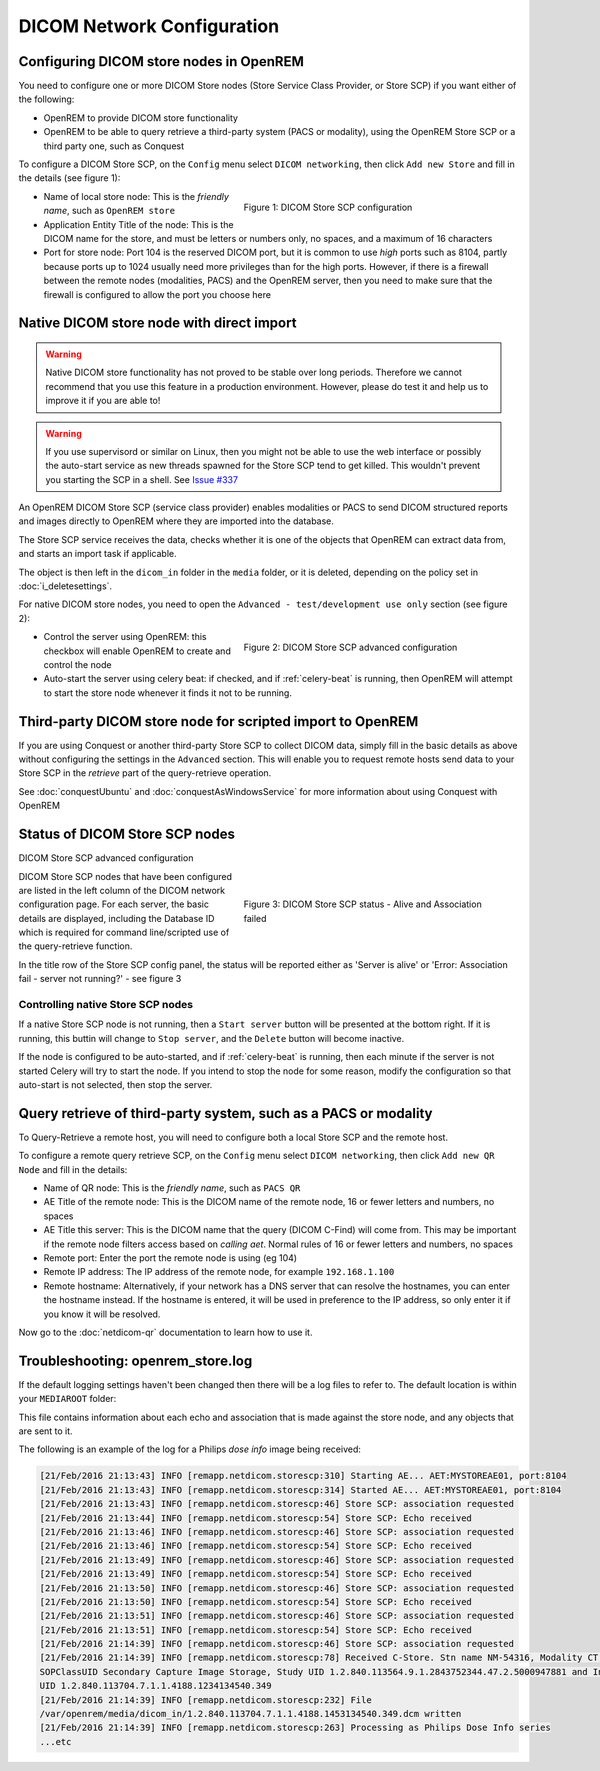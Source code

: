 ###########################
DICOM Network Configuration
###########################

****************************************
Configuring DICOM store nodes in OpenREM
****************************************

You need to configure one or more DICOM Store nodes (Store Service Class Provider, or Store SCP) if you want either of
the following:

* OpenREM to provide DICOM store functionality
* OpenREM to be able to query retrieve a third-party system (PACS or modality), using the OpenREM Store SCP or a third
  party one, such as Conquest

To configure a DICOM Store SCP, on the ``Config`` menu select ``DICOM networking``, then click
``Add new Store`` and fill in the details (see figure 1):

.. figure:: img/netdicomstorescp.png
   :figwidth: 50%
   :align: right
   :alt: DICOM Store SCP configuration
   :target: _images/netdicomstorescp.png

   Figure 1: DICOM Store SCP configuration

* Name of local store node: This is the *friendly name*, such as ``OpenREM store``
* Application Entity Title of the node: This is the DICOM name for the store, and must be letters or numbers only, no
  spaces, and a maximum of 16 characters
* Port for store node: Port 104 is the reserved DICOM port, but it is common to use *high* ports such as 8104, partly
  because ports up to 1024 usually need more privileges than for the high ports. However, if there is a firewall
  between the remote nodes (modalities, PACS) and the OpenREM server, then you need to make sure that the firewall is
  configured to allow the port you choose here

.. _nativestore:

******************************************
Native DICOM store node with direct import
******************************************

.. Warning::

    Native DICOM store functionality has not proved to be stable over long periods. Therefore we cannot recommend that
    you use this feature in a production environment. However, please do test it and help us to improve it if you are
    able to!

.. Warning::

    If you use supervisord or similar on Linux, then you might not be able to use the web interface or possibly the
    auto-start service as new threads spawned for the Store SCP tend to get killed. This wouldn't prevent you starting
    the SCP in a shell. See `Issue #337`_


An OpenREM DICOM Store SCP (service class provider) enables modalities or PACS to send DICOM structured reports and
images directly to OpenREM where they are imported into the database.

The Store SCP service receives the data, checks whether it is one of the objects that OpenREM can extract data from,
and starts an import task if applicable.

The object is then left in the ``dicom_in`` folder in the ``media`` folder, or it is deleted, depending on the policy
set in :doc:`i_deletesettings`.


For native DICOM store nodes, you need to open the ``Advanced - test/development use only`` section (see figure 2):

.. figure:: img/netdicomstorescpadvanced.png
   :figwidth: 50%
   :align: right
   :alt: DICOM Store SCP advanced configuration
   :target: _images/netdicomstorescpadvanced.png

   Figure 2: DICOM Store SCP advanced configuration

* Control the server using OpenREM: this checkbox will enable OpenREM to create and control the node
* Auto-start the server using celery beat: if checked, and if :ref:`celery-beat` is running, then OpenREM will attempt
  to start the store node whenever it finds it not to be running.


***********************************************************
Third-party DICOM store node for scripted import to OpenREM
***********************************************************

If you are using Conquest or another third-party Store SCP to collect DICOM data, simply fill in the basic details as
above without configuring the settings in the ``Advanced`` section. This will enable you to request remote hosts send
data to your Store SCP in the *retrieve* part of the query-retrieve operation.

See :doc:`conquestUbuntu` and :doc:`conquestAsWindowsService` for more information about using Conquest with OpenREM

*******************************
Status of DICOM Store SCP nodes
*******************************

DICOM Store SCP advanced configuration

.. figure:: img/storenodealive.png
   :figwidth: 50%
   :align: right
   :alt: DICOM Store SCP status "Alive"

.. figure:: img/storenodefail.png
   :figwidth: 50%
   :align: right
   :alt: DICOM Store SCP status "Association fail"

   Figure 3: DICOM Store SCP status - Alive and Association failed

DICOM Store SCP nodes that have been configured are listed in the left column of the DICOM network configuration page.
For each server, the basic details are displayed, including the Database ID which is required for command line/scripted
use of the query-retrieve function.

In the title row of the Store SCP config panel, the status will be reported either as 'Server is alive' or 'Error:
Association fail - server not running?' - see figure 3

Controlling native Store SCP nodes
==================================

If a native Store SCP node is not running, then a ``Start server`` button will be presented at the bottom right. If it
is running, this buttin will change to ``Stop server``, and the ``Delete`` button will become inactive.

If the node is configured to be auto-started, and if :ref:`celery-beat` is running, then each minute if the server is
not started Celery will try to start the node. If you intend to stop the node for some reason, modify the configuration
so that auto-start is not selected, then stop the server.



****************************************************************
Query retrieve of third-party system, such as a PACS or modality
****************************************************************

To Query-Retrieve a remote host, you will need to configure both a local Store SCP and the remote host.

To configure a remote query retrieve SCP, on the ``Config`` menu select ``DICOM networking``, then click
``Add new QR Node`` and fill in the details:

* Name of QR node: This is the *friendly name*, such as ``PACS QR``
* AE Title of the remote node: This is the DICOM name of the remote node, 16 or fewer letters and numbers, no spaces
* AE Title this server: This is the DICOM name that the query (DICOM C-Find) will come from. This may be important if
  the remote node filters access based on *calling aet*. Normal rules of 16 or fewer letters and numbers, no spaces
* Remote port: Enter the port the remote node is using (eg 104)
* Remote IP address: The IP address of the remote node, for example ``192.168.1.100``
* Remote hostname: Alternatively, if your network has a DNS server that can resolve the hostnames, you can enter the
  hostname instead. If the hostname is entered, it will be used in preference to the IP address, so only enter it if
  you know it will be resolved.

Now go to the :doc:`netdicom-qr` documentation to learn how to use it.


.. _storetroubleshooting:

**********************************
Troubleshooting: openrem_store.log
**********************************

If the default logging settings haven't been changed then there will be a log files to refer to. The default
location is within your ``MEDIAROOT`` folder:

This file contains information about each echo and association that is made against the store node, and any objects that
are sent to it.

The following is an example of the log for a Philips *dose info* image being received:


.. sourcecode:: console

    [21/Feb/2016 21:13:43] INFO [remapp.netdicom.storescp:310] Starting AE... AET:MYSTOREAE01, port:8104
    [21/Feb/2016 21:13:43] INFO [remapp.netdicom.storescp:314] Started AE... AET:MYSTOREAE01, port:8104
    [21/Feb/2016 21:13:43] INFO [remapp.netdicom.storescp:46] Store SCP: association requested
    [21/Feb/2016 21:13:44] INFO [remapp.netdicom.storescp:54] Store SCP: Echo received
    [21/Feb/2016 21:13:46] INFO [remapp.netdicom.storescp:46] Store SCP: association requested
    [21/Feb/2016 21:13:46] INFO [remapp.netdicom.storescp:54] Store SCP: Echo received
    [21/Feb/2016 21:13:49] INFO [remapp.netdicom.storescp:46] Store SCP: association requested
    [21/Feb/2016 21:13:49] INFO [remapp.netdicom.storescp:54] Store SCP: Echo received
    [21/Feb/2016 21:13:50] INFO [remapp.netdicom.storescp:46] Store SCP: association requested
    [21/Feb/2016 21:13:50] INFO [remapp.netdicom.storescp:54] Store SCP: Echo received
    [21/Feb/2016 21:13:51] INFO [remapp.netdicom.storescp:46] Store SCP: association requested
    [21/Feb/2016 21:13:51] INFO [remapp.netdicom.storescp:54] Store SCP: Echo received
    [21/Feb/2016 21:14:39] INFO [remapp.netdicom.storescp:46] Store SCP: association requested
    [21/Feb/2016 21:14:39] INFO [remapp.netdicom.storescp:78] Received C-Store. Stn name NM-54316, Modality CT,
    SOPClassUID Secondary Capture Image Storage, Study UID 1.2.840.113564.9.1.2843752344.47.2.5000947881 and Instance
    UID 1.2.840.113704.7.1.1.4188.1234134540.349
    [21/Feb/2016 21:14:39] INFO [remapp.netdicom.storescp:232] File
    /var/openrem/media/dicom_in/1.2.840.113704.7.1.1.4188.1453134540.349.dcm written
    [21/Feb/2016 21:14:39] INFO [remapp.netdicom.storescp:263] Processing as Philips Dose Info series
    ...etc











.. _`Issue #337`: https://bitbucket.org/openrem/openrem/issues/337/storescp-is-killed-if-daemonized-when